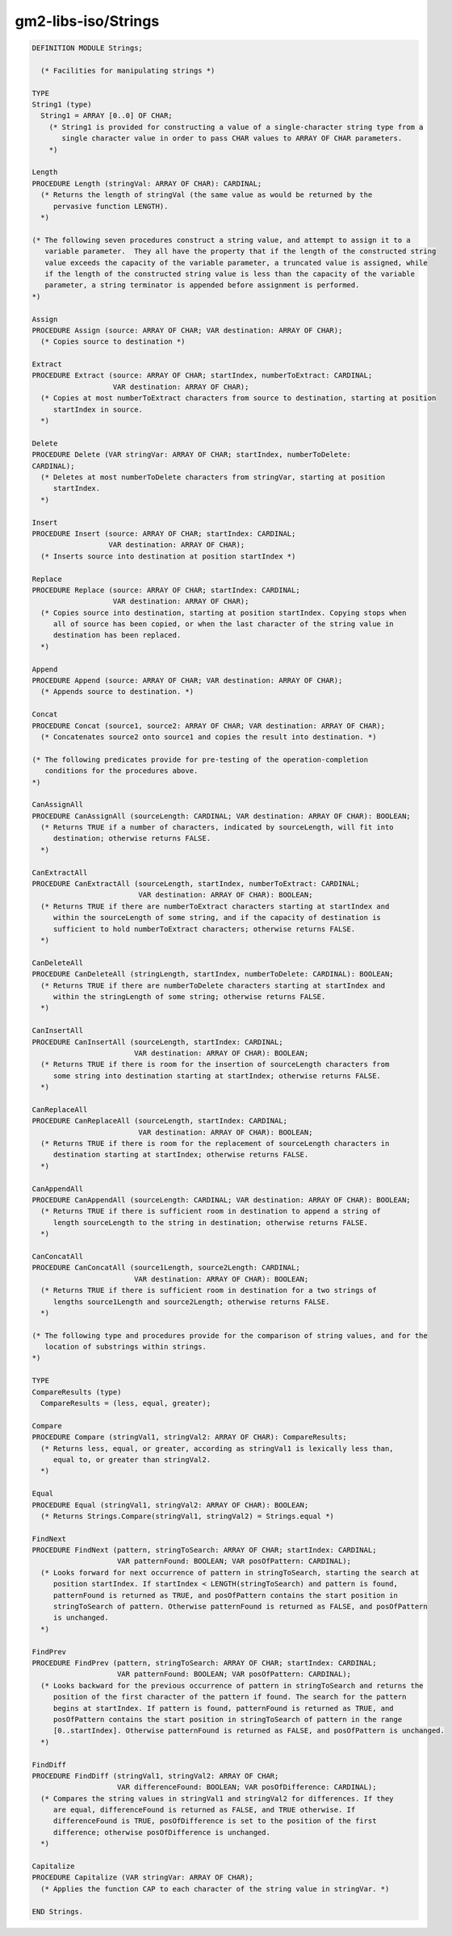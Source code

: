 .. _gm2-libs-iso-strings:

gm2-libs-iso/Strings
^^^^^^^^^^^^^^^^^^^^

.. code-block:: modula2

  DEFINITION MODULE Strings;

    (* Facilities for manipulating strings *)

  TYPE
  String1 (type)
    String1 = ARRAY [0..0] OF CHAR;
      (* String1 is provided for constructing a value of a single-character string type from a
         single character value in order to pass CHAR values to ARRAY OF CHAR parameters.
      *)

  Length
  PROCEDURE Length (stringVal: ARRAY OF CHAR): CARDINAL;
    (* Returns the length of stringVal (the same value as would be returned by the
       pervasive function LENGTH).
    *)

  (* The following seven procedures construct a string value, and attempt to assign it to a
     variable parameter.  They all have the property that if the length of the constructed string
     value exceeds the capacity of the variable parameter, a truncated value is assigned, while
     if the length of the constructed string value is less than the capacity of the variable
     parameter, a string terminator is appended before assignment is performed.
  *)

  Assign
  PROCEDURE Assign (source: ARRAY OF CHAR; VAR destination: ARRAY OF CHAR);
    (* Copies source to destination *)

  Extract
  PROCEDURE Extract (source: ARRAY OF CHAR; startIndex, numberToExtract: CARDINAL;
                     VAR destination: ARRAY OF CHAR);
    (* Copies at most numberToExtract characters from source to destination, starting at position
       startIndex in source.
    *)

  Delete
  PROCEDURE Delete (VAR stringVar: ARRAY OF CHAR; startIndex, numberToDelete:
  CARDINAL);
    (* Deletes at most numberToDelete characters from stringVar, starting at position
       startIndex.
    *)

  Insert
  PROCEDURE Insert (source: ARRAY OF CHAR; startIndex: CARDINAL;
                    VAR destination: ARRAY OF CHAR);
    (* Inserts source into destination at position startIndex *)

  Replace
  PROCEDURE Replace (source: ARRAY OF CHAR; startIndex: CARDINAL;
                     VAR destination: ARRAY OF CHAR);
    (* Copies source into destination, starting at position startIndex. Copying stops when
       all of source has been copied, or when the last character of the string value in
       destination has been replaced.
    *)

  Append
  PROCEDURE Append (source: ARRAY OF CHAR; VAR destination: ARRAY OF CHAR);
    (* Appends source to destination. *)

  Concat
  PROCEDURE Concat (source1, source2: ARRAY OF CHAR; VAR destination: ARRAY OF CHAR);
    (* Concatenates source2 onto source1 and copies the result into destination. *)

  (* The following predicates provide for pre-testing of the operation-completion
     conditions for the procedures above.
  *)

  CanAssignAll
  PROCEDURE CanAssignAll (sourceLength: CARDINAL; VAR destination: ARRAY OF CHAR): BOOLEAN;
    (* Returns TRUE if a number of characters, indicated by sourceLength, will fit into
       destination; otherwise returns FALSE.
    *)

  CanExtractAll
  PROCEDURE CanExtractAll (sourceLength, startIndex, numberToExtract: CARDINAL;
                           VAR destination: ARRAY OF CHAR): BOOLEAN;
    (* Returns TRUE if there are numberToExtract characters starting at startIndex and
       within the sourceLength of some string, and if the capacity of destination is
       sufficient to hold numberToExtract characters; otherwise returns FALSE.
    *)

  CanDeleteAll
  PROCEDURE CanDeleteAll (stringLength, startIndex, numberToDelete: CARDINAL): BOOLEAN;
    (* Returns TRUE if there are numberToDelete characters starting at startIndex and
       within the stringLength of some string; otherwise returns FALSE.
    *)

  CanInsertAll
  PROCEDURE CanInsertAll (sourceLength, startIndex: CARDINAL;
                          VAR destination: ARRAY OF CHAR): BOOLEAN;
    (* Returns TRUE if there is room for the insertion of sourceLength characters from
       some string into destination starting at startIndex; otherwise returns FALSE.
    *)

  CanReplaceAll
  PROCEDURE CanReplaceAll (sourceLength, startIndex: CARDINAL;
                           VAR destination: ARRAY OF CHAR): BOOLEAN;
    (* Returns TRUE if there is room for the replacement of sourceLength characters in
       destination starting at startIndex; otherwise returns FALSE.
    *)

  CanAppendAll
  PROCEDURE CanAppendAll (sourceLength: CARDINAL; VAR destination: ARRAY OF CHAR): BOOLEAN;
    (* Returns TRUE if there is sufficient room in destination to append a string of
       length sourceLength to the string in destination; otherwise returns FALSE.
    *)

  CanConcatAll
  PROCEDURE CanConcatAll (source1Length, source2Length: CARDINAL;
                          VAR destination: ARRAY OF CHAR): BOOLEAN;
    (* Returns TRUE if there is sufficient room in destination for a two strings of
       lengths source1Length and source2Length; otherwise returns FALSE.
    *)

  (* The following type and procedures provide for the comparison of string values, and for the
     location of substrings within strings.
  *)

  TYPE
  CompareResults (type)
    CompareResults = (less, equal, greater);

  Compare
  PROCEDURE Compare (stringVal1, stringVal2: ARRAY OF CHAR): CompareResults;
    (* Returns less, equal, or greater, according as stringVal1 is lexically less than,
       equal to, or greater than stringVal2.
    *)

  Equal
  PROCEDURE Equal (stringVal1, stringVal2: ARRAY OF CHAR): BOOLEAN;
    (* Returns Strings.Compare(stringVal1, stringVal2) = Strings.equal *)

  FindNext
  PROCEDURE FindNext (pattern, stringToSearch: ARRAY OF CHAR; startIndex: CARDINAL;
                      VAR patternFound: BOOLEAN; VAR posOfPattern: CARDINAL);
    (* Looks forward for next occurrence of pattern in stringToSearch, starting the search at
       position startIndex. If startIndex < LENGTH(stringToSearch) and pattern is found,
       patternFound is returned as TRUE, and posOfPattern contains the start position in
       stringToSearch of pattern. Otherwise patternFound is returned as FALSE, and posOfPattern
       is unchanged.
    *)

  FindPrev
  PROCEDURE FindPrev (pattern, stringToSearch: ARRAY OF CHAR; startIndex: CARDINAL;
                      VAR patternFound: BOOLEAN; VAR posOfPattern: CARDINAL);
    (* Looks backward for the previous occurrence of pattern in stringToSearch and returns the
       position of the first character of the pattern if found. The search for the pattern
       begins at startIndex. If pattern is found, patternFound is returned as TRUE, and
       posOfPattern contains the start position in stringToSearch of pattern in the range
       [0..startIndex]. Otherwise patternFound is returned as FALSE, and posOfPattern is unchanged.
    *)

  FindDiff
  PROCEDURE FindDiff (stringVal1, stringVal2: ARRAY OF CHAR;
                      VAR differenceFound: BOOLEAN; VAR posOfDifference: CARDINAL);
    (* Compares the string values in stringVal1 and stringVal2 for differences. If they
       are equal, differenceFound is returned as FALSE, and TRUE otherwise. If
       differenceFound is TRUE, posOfDifference is set to the position of the first
       difference; otherwise posOfDifference is unchanged.
    *)

  Capitalize
  PROCEDURE Capitalize (VAR stringVar: ARRAY OF CHAR);
    (* Applies the function CAP to each character of the string value in stringVar. *)

  END Strings.

